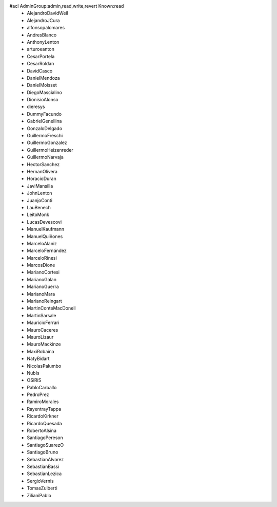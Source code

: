 #acl AdminGroup:admin,read,write,revert Known:read
 * AlejandroDavidWeil
 * AlejandroJCura
 * alfonsopalomares
 * AndresBlanco
 * AnthonyLenton
 * arturoeanton
 * CesarPortela
 * CesarRoldan
 * DavidCasco
 * DanielMendoza
 * DanielMoisset
 * DiegoMascialino
 * DionisioAlonso
 * dieresys
 * DummyFacundo
 * GabrielGenellina
 * GonzaloDelgado
 * GuillermoFreschi
 * GuillermoGonzalez
 * GuillermoHeizenreder
 * GuillermoNarvaja
 * HectorSanchez
 * HernanOlivera
 * HoracioDuran
 * JaviMansilla
 * JohnLenton
 * JuanjoConti
 * LauBenech
 * LeitoMonk
 * LucasDevescovi
 * ManuelKaufmann
 * ManuelQuiñones
 * MarceloAlaniz
 * MarceloFernández
 * MarceloRinesi
 * MarcosDione
 * MarianoCortesi
 * MarianoGalan
 * MarianoGuerra
 * MarianoMara
 * MarianoReingart
 * MartinConteMacDonell
 * MartinSarsale
 * MauricioFerrari
 * MauroCaceres
 * MauroLizaur
 * MauroMackinze
 * MaxiRobaina
 * NatyBidart
 * NicolasPalumbo
 * NubIs
 * OSiRiS
 * PabloCarballo
 * PedroPrez
 * RamiroMorales
 * RayentrayTappa
 * RicardoKirkner
 * RicardoQuesada
 * RobertoAlsina
 * SantiagoPereson
 * SantiagoSuarezO
 * SantiagoBruno
 * SebastianAlvarez
 * SebastianBassi
 * SebastianLezica
 * SergioVernis
 * TomasZulberti
 * ZilianiPablo
